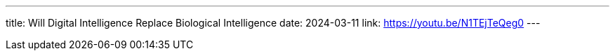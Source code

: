 ---
title: Will Digital Intelligence Replace Biological Intelligence
date: 2024-03-11
link: https://youtu.be/N1TEjTeQeg0
---
